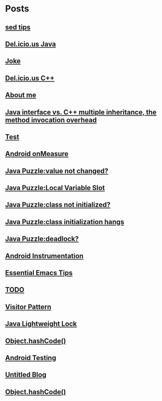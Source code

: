 
* Posts
** [[file:/home/sunway/.elisp/dotemacs/org/sed_tips.org][sed tips]]
   :PROPERTIES:
   :POSTID:   178
   :POST_DATE: 20120123T13:03:00+0000
   :Published: Yes
   :END:
** [[file:/home/apuser/.elisp/dotemacs/org/delicious_java.org][Del.icio.us Java]]
   :PROPERTIES:
   :POSTID:   177
   :POST_DATE: 20111209T09:20:00+0000
   :Published: Yes
   :END:
** [[file:/home/sunway/.elisp/dotemacs/org/joke.org][Joke]]
   :PROPERTIES:
   :POSTID:   176
   :POST_DATE: 20111129T12:56:00+0000
   :Published: Yes
   :END:
** [[file:/home/sunway/.elisp/dotemacs/org/delicious_c++.org][Del.icio.us C++]]
   :PROPERTIES:
   :POSTID:   165
   :POST_DATE: 20111125T10:28:00+0000
   :Published: Yes
   :END:
** [[file:/home/sunway/.elisp/dotemacs/org/about_me.org][About me]]
   :PROPERTIES:
   :POSTID:   156
   :POST_DATE: 20111125T10:20:00+0000
   :Published: Yes
   :END:
** [[file:/home/sunway/.elisp/dotemacs/org/invokeinterface.org][Java interface vs. C++ multiple inheritance, the method invocation overhead]]
   :PROPERTIES:
   :POSTID:   153
   :POST_DATE: 20111125T06:40:00+0000
   :Published: Yes
   :END:
** [[file:/home/sunway/.elisp/dotemacs/org/1.org][Test]]
   :PROPERTIES:
   :POSTID:   151
   :POST_DATE: 20111124T08:50:00+0000
   :Published: Yes
   :END:
** [[file:/home/sunway/.elisp/dotemacs/org/measure.org][Android onMeasure]]
   :PROPERTIES:
   :POSTID:   145
   :POST_DATE: 20111028T13:50:00+0000
   :Published: Yes
   :END:
** [[file:/home/sunway/.elisp/dotemacs/org/java_puzzle_value_not_initialized.org][Java Puzzle:value not changed?]]
   :PROPERTIES:
   :POSTID:   144
   :POST_DATE: 20111028T03:40:00+0000
   :Published: Yes
   :END:
** [[file:/home/sunway/.elisp/dotemacs/org/java_puzzle_local_slot.org][Java Puzzle:Local Variable Slot]]
   :PROPERTIES:
   :POSTID:   143
   :POST_DATE: 20111028T03:40:00+0000
   :Published: Yes
   :END:
** [[file:/home/sunway/.elisp/dotemacs/org/java_puzzle_clinit.org][Java Puzzle:class not initialized?]]
   :PROPERTIES:
   :POSTID:   142
   :POST_DATE: 20111028T03:40:00+0000
   :Published: Yes
   :END:
** [[file:/home/sunway/.elisp/dotemacs/org/java_puzzle_class_init_hang.org][Java Puzzle:class initialization hangs]]
   :PROPERTIES:
   :POSTID:   141
   :POST_DATE: 20111028T03:40:00+0000
   :Published: Yes
   :END:
** [[file:/home/sunway/.elisp/dotemacs/org/java_puzzle_any_deadlock.org][Java Puzzle:deadlock?]]
   :PROPERTIES:
   :POSTID:   139
   :POST_DATE: 20111028T03:40:00+0000
   :Published: Yes
   :END:
** [[file:/home/sunway/.elisp/dotemacs/org/android_instrumentation.org][Android Instrumentation]]
   :PROPERTIES:
   :POSTID:   124
   :POST_DATE: 20110919T15:32:00+0000
   :Published: Yes
   :END:
** [[file:/home/sunway/.elisp/dotemacs/org/emacs_tips.org][Essential Emacs Tips]]
   :PROPERTIES:
   :POSTID:   121
   :POST_DATE: 20110919T15:16:00+0000
   :Published: Yes
   :END:
** [[file:/home/sunway/.elisp/dotemacs/org/todo.org][TODO]]
   :PROPERTIES:
   :POSTID:   172
   :POST_DATE: 20111129T01:50:00+0000
   :Published: Yes
   :END:
** [[file:/home/sunway/.elisp/dotemacs/org/visitor_pattern.org][Visitor Pattern]]
   :PROPERTIES:
   :POSTID:   102
   :POST_DATE: 20110917T03:43:00+0000
   :Published: Yes
   :END:
** [[file:/home/sunway/.elisp/dotemacs/org/lightweight_lock.org][Java Lightweight Lock]]
   :PROPERTIES:
   :POSTID:   98
   :POST_DATE: 20110914T15:28:00+0000
   :Published: Yes
   :END:
** [[id:o2b:ce35f977-0ab5-49b2-9adf-e091096d0dfb][Object.hashCode()]]
   :PROPERTIES:
   :POSTID:   83
   :POST_DATE: 20110912T05:59:00+0000
   :Published: Yes
   :END:
** [[id:o2b:64d13e51-6d86-422d-8490-7165ebd118d5][Android Testing]]
   :PROPERTIES:
   :POSTID:   78
   :POST_DATE: 20110313T16:00:00+0000
   :Published: No
   :END:
** [[file:/home/sunway/.elisp/dotemacs/org/test.org][Untitled Blog]]
   :PROPERTIES:
   :POSTID:   73
   :POST_DATE: 20110911T16:39:00+0000
   :Published: Yes
   :END:
** [[file:/home/sunway/.elisp/dotemacs/org/hash_code.org][Object.hashCode()]]
   :PROPERTIES:
   :POSTID:   87
   :POST_DATE: 20110912T06:03:00+0000
   :Published: Yes
   :END:
